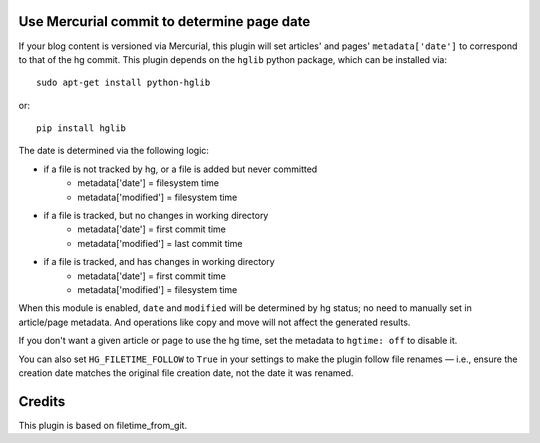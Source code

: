 Use Mercurial commit to determine page date
===========================================

If your blog content is versioned via Mercurial, this plugin will set
articles' and pages' ``metadata['date']`` to correspond to that of the
hg commit.  This plugin depends on the ``hglib`` python package,
which can be installed via::

    sudo apt-get install python-hglib

or::

    pip install hglib

The date is determined via the following logic:

* if a file is not tracked by hg, or a file is added but never committed
    - metadata['date'] = filesystem time
    - metadata['modified'] = filesystem time
* if a file is tracked, but no changes in working directory
    - metadata['date'] = first commit time
    - metadata['modified'] = last commit time
* if a file is tracked, and has changes in working directory
    - metadata['date'] = first commit time
    - metadata['modified'] = filesystem time

When this module is enabled, ``date`` and ``modified`` will be determined
by hg status; no need to manually set in article/page metadata. And
operations like copy and move will not affect the generated results.

If you don't want a given article or page to use the hg time, set the
metadata to ``hgtime: off`` to disable it.

You can also set ``HG_FILETIME_FOLLOW`` to ``True`` in your settings to
make the plugin follow file renames — i.e., ensure the creation date matches
the original file creation date, not the date it was renamed.

Credits
=======

This plugin is based on filetime_from_git.
